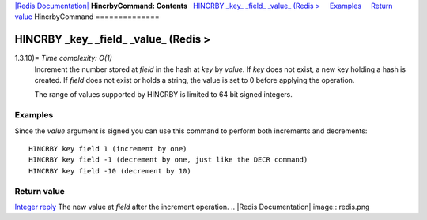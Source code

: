 `|Redis Documentation| <index.html>`_
**HincrbyCommand: Contents**
  `HINCRBY \_key\_ \_field\_ \_value\_ (Redis > <#HINCRBY%20_key_%20_field_%20_value_%20(Redis%20%3E>`_
    `Examples <#Examples>`_
    `Return value <#Return%20value>`_
HincrbyCommand
==============

HINCRBY \_key\_ \_field\_ \_value\_ (Redis >
============================================

1.3.10)= *Time complexity: O(1)*
    Increment the number stored at *field* in the hash at *key* by
    *value*. If *key* does not exist, a new key holding a hash is
    created. If *field* does not exist or holds a string, the value is
    set to 0 before applying the operation.

    The range of values supported by HINCRBY is limited to 64 bit
    signed integers.

Examples
--------

Since the *value* argument is signed you can use this command to
perform both increments and decrements:
::

    HINCRBY key field 1 (increment by one)
    HINCRBY key field -1 (decrement by one, just like the DECR command)
    HINCRBY key field -10 (decrement by 10)

Return value
------------

`Integer reply <ReplyTypes.html>`_ The new value at *field* after
the increment operation.
.. |Redis Documentation| image:: redis.png